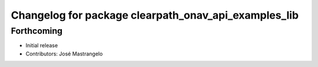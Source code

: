 ^^^^^^^^^^^^^^^^^^^^^^^^^^^^^^^^^^^^^^^^^^^^^^^^^^^^^
Changelog for package clearpath_onav_api_examples_lib
^^^^^^^^^^^^^^^^^^^^^^^^^^^^^^^^^^^^^^^^^^^^^^^^^^^^^

Forthcoming
-----------
* Initial release
* Contributors: José Mastrangelo
